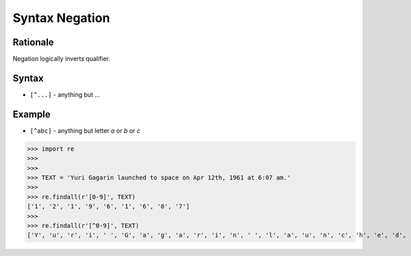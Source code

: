 Syntax Negation
===============


Rationale
---------
Negation logically inverts qualifier.


Syntax
------
* ``[^...]`` - anything but ...


Example
-------
* ``[^abc]`` - anything but letter `a` or `b` or `c`

>>> import re
>>>
>>>
>>> TEXT = 'Yuri Gagarin launched to space on Apr 12th, 1961 at 6:07 am.'
>>>
>>> re.findall(r'[0-9]', TEXT)
['1', '2', '1', '9', '6', '1', '6', '0', '7']
>>>
>>> re.findall(r'[^0-9]', TEXT)
['Y', 'u', 'r', 'i', ' ', 'G', 'a', 'g', 'a', 'r', 'i', 'n', ' ', 'l', 'a', 'u', 'n', 'c', 'h', 'e', 'd', ' ', 't', 'o', ' ', 's', 'p', 'a', 'c', 'e', ' ', 'o', 'n', ' ', 'A', 'p', 'r', ' ', 't', 'h', ',', ' ', ' ', 'a', 't', ' ', ':', ' ', 'a', 'm', '.']
